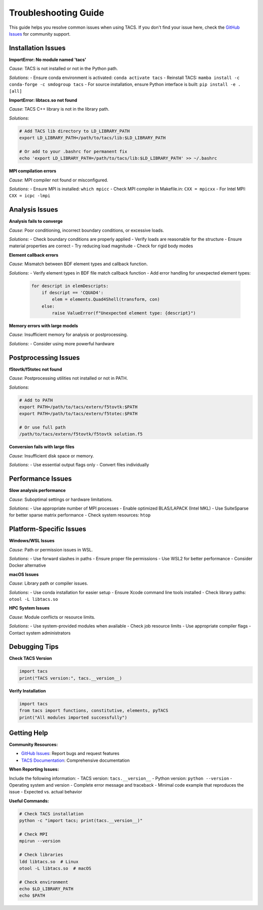 Troubleshooting Guide
====================

This guide helps you resolve common issues when using TACS. If you don't find your issue here, check the `GitHub Issues <https://github.com/smdogroup/tacs/issues>`_ for community support.

Installation Issues
-------------------

**ImportError: No module named 'tacs'**

*Cause*: TACS is not installed or not in the Python path.

*Solutions*:
- Ensure conda environment is activated: ``conda activate tacs``
- Reinstall TACS: ``mamba install -c conda-forge -c smdogroup tacs``
- For source installation, ensure Python interface is built: ``pip install -e .[all]``

**ImportError: libtacs.so not found**

*Cause*: TACS C++ library is not in the library path.

*Solutions*:

.. code-block:: bash

   # Add TACS lib directory to LD_LIBRARY_PATH
   export LD_LIBRARY_PATH=/path/to/tacs/lib:$LD_LIBRARY_PATH
   
   # Or add to your .bashrc for permanent fix
   echo 'export LD_LIBRARY_PATH=/path/to/tacs/lib:$LD_LIBRARY_PATH' >> ~/.bashrc

**MPI compilation errors**

*Cause*: MPI compiler not found or misconfigured.

*Solutions*:
- Ensure MPI is installed: ``which mpicc``
- Check MPI compiler in Makefile.in: ``CXX = mpicxx``
- For Intel MPI: ``CXX = icpc -lmpi``

Analysis Issues
---------------

**Analysis fails to converge**

*Cause*: Poor conditioning, incorrect boundary conditions, or excessive loads.

*Solutions*:
- Check boundary conditions are properly applied
- Verify loads are reasonable for the structure
- Ensure material properties are correct
- Try reducing load magnitude
- Check for rigid body modes

**Element callback errors**

*Cause*: Mismatch between BDF element types and callback function.

*Solutions*:
- Verify element types in BDF file match callback function
- Add error handling for unexpected element types:
  .. code-block:: python

     for descript in elemDescripts:
         if descript == 'CQUAD4':
             elem = elements.Quad4Shell(transform, con)
         else:
             raise ValueError(f"Unexpected element type: {descript}")

**Memory errors with large models**

*Cause*: Insufficient memory for analysis or postprocessing.

*Solutions*:
- Consider using more powerful hardware

Postprocessing Issues
--------------------

**f5tovtk/f5totec not found**

*Cause*: Postprocessing utilities not installed or not in PATH.

*Solutions*:

.. code-block:: bash

   # Add to PATH
   export PATH=/path/to/tacs/extern/f5tovtk:$PATH
   export PATH=/path/to/tacs/extern/f5totec:$PATH
   
   # Or use full path
   /path/to/tacs/extern/f5tovtk/f5tovtk solution.f5

**Conversion fails with large files**

*Cause*: Insufficient disk space or memory.

*Solutions*:
- Use essential output flags only
- Convert files individually

Performance Issues
------------------

**Slow analysis performance**

*Cause*: Suboptimal settings or hardware limitations.

*Solutions*:
- Use appropriate number of MPI processes
- Enable optimized BLAS/LAPACK (Intel MKL)
- Use SuiteSparse for better sparse matrix performance
- Check system resources: ``htop``

Platform-Specific Issues
------------------------

**Windows/WSL Issues**

*Cause*: Path or permission issues in WSL.

*Solutions*:
- Use forward slashes in paths
- Ensure proper file permissions
- Use WSL2 for better performance
- Consider Docker alternative

**macOS Issues**

*Cause*: Library path or compiler issues.

*Solutions*:
- Use conda installation for easier setup
- Ensure Xcode command line tools installed
- Check library paths: ``otool -L libtacs.so``

**HPC System Issues**

*Cause*: Module conflicts or resource limits.

*Solutions*:
- Use system-provided modules when available
- Check job resource limits
- Use appropriate compiler flags
- Contact system administrators

Debugging Tips
--------------

**Check TACS Version**

.. code-block:: python

   import tacs
   print("TACS version:", tacs.__version__)

**Verify Installation**

.. code-block:: python

   import tacs
   from tacs import functions, constitutive, elements, pyTACS
   print("All modules imported successfully")

Getting Help
------------

**Community Resources:**

- `GitHub Issues <https://github.com/smdogroup/tacs/issues>`_: Report bugs and request features
- `TACS Documentation <https://tacs.readthedocs.io>`_: Comprehensive documentation

**When Reporting Issues:**

Include the following information:
- TACS version: ``tacs.__version__``
- Python version: ``python --version``
- Operating system and version
- Complete error message and traceback
- Minimal code example that reproduces the issue
- Expected vs. actual behavior

**Useful Commands:**

.. code-block:: bash

   # Check TACS installation
   python -c "import tacs; print(tacs.__version__)"
   
   # Check MPI
   mpirun --version
   
   # Check libraries
   ldd libtacs.so  # Linux
   otool -L libtacs.so  # macOS
   
   # Check environment
   echo $LD_LIBRARY_PATH
   echo $PATH
